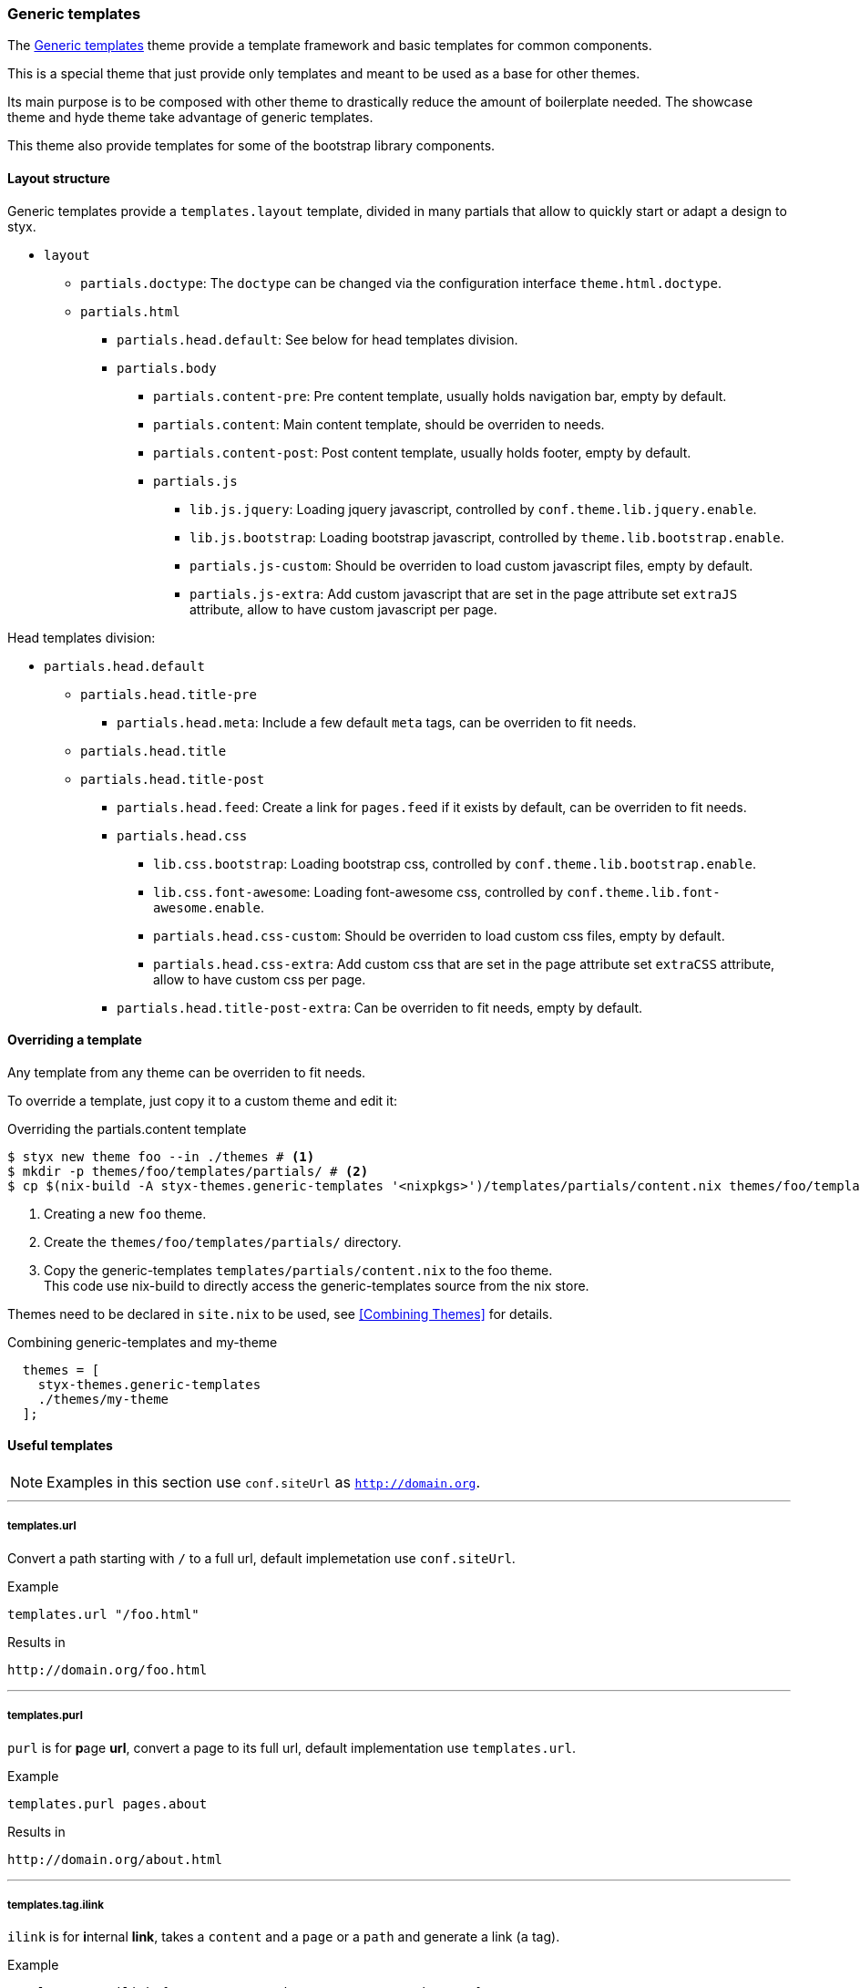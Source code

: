 [[themes.generic-templates]]
=== Generic templates

The link:https://github.com/styx-static/styx-theme-generic-templates[Generic templates] theme provide a template framework and basic templates for common components.

This is a special theme that just provide only templates and meant to be used as a base for other themes.

Its main purpose is to be composed with other theme to drastically reduce the amount of boilerplate needed. The showcase theme and hyde theme take advantage of generic templates.

This theme also provide templates for some of the bootstrap library components.

==== Layout structure

Generic templates provide a `templates.layout` template, divided in many partials that allow to quickly start or adapt a design to styx.

* `layout`
** `partials.doctype`: The `doctype` can be changed via the configuration interface `theme.html.doctype`.
** `partials.html`
*** `partials.head.default`: See below for head templates division.
*** `partials.body`
**** `partials.content-pre`: Pre content template, usually holds navigation bar, empty by default.
**** `partials.content`: Main content template, should be overriden to needs.
**** `partials.content-post`: Post content template, usually holds footer, empty by default.
**** `partials.js`
***** `lib.js.jquery`: Loading jquery javascript, controlled by `conf.theme.lib.jquery.enable`.
***** `lib.js.bootstrap`: Loading bootstrap javascript, controlled by `theme.lib.bootstrap.enable`.
***** `partials.js-custom`: Should be overriden to load custom javascript files, empty by default.
***** `partials.js-extra`: Add custom javascript that are set in the page attribute set `extraJS` attribute, allow to have custom javascript per page.

Head templates division:

* `partials.head.default`
** `partials.head.title-pre`
*** `partials.head.meta`: Include a few default `meta` tags, can be overriden to fit needs.
** `partials.head.title`
** `partials.head.title-post`
*** `partials.head.feed`: Create a link for `pages.feed` if it exists by default, can be overriden to fit needs.
*** `partials.head.css`
**** `lib.css.bootstrap`: Loading bootstrap css, controlled by `conf.theme.lib.bootstrap.enable`.
**** `lib.css.font-awesome`: Loading font-awesome css, controlled by `conf.theme.lib.font-awesome.enable`.
**** `partials.head.css-custom`: Should be overriden to load custom css files, empty by default.
**** `partials.head.css-extra`: Add custom css that are set in the page attribute set `extraCSS` attribute, allow to have custom css per page.
*** `partials.head.title-post-extra`: Can be overriden to fit needs, empty by default.


==== Overriding a template

Any template from any theme can be overriden to fit needs.

To override a template, just copy it to a custom theme and edit it:

[source, bash]
.Overriding the partials.content template
----
$ styx new theme foo --in ./themes # <1>
$ mkdir -p themes/foo/templates/partials/ # <2>
$ cp $(nix-build -A styx-themes.generic-templates '<nixpkgs>')/templates/partials/content.nix themes/foo/templates/partials/content.nix # <3>
----

<1> Creating a new `foo` theme.
<2> Create the `themes/foo/templates/partials/` directory.
<3> Copy the generic-templates `templates/partials/content.nix` to the foo theme. +
This code use nix-build to directly access the generic-templates source from the nix store.

Themes need to be declared in `site.nix` to be used, see <<Combining Themes>> for details.

[source, nix]
.Combining generic-templates and my-theme
----
  themes = [
    styx-themes.generic-templates
    ./themes/my-theme
  ];
----

==== Useful templates

NOTE: Examples in this section use `conf.siteUrl` as `http://domain.org`.

---

===== templates.url

Convert a path starting with `/` to a full url, default implemetation use `conf.siteUrl`.

[source, nix]
.Example
----
templates.url "/foo.html"
----

[source, html]
.Results in
----
http://domain.org/foo.html
----

---

===== templates.purl

`purl` is for **p**age *url*, convert a page to its full url, default implementation use `templates.url`.

[source, nix]
.Example
----
templates.purl pages.about
----

[source, html]
.Results in
----
http://domain.org/about.html
----

---

===== templates.tag.ilink

`ilink` is for **i**nternal **link**, takes a `content` and a `page` or a `path` and generate a link (`a` tag).

[source, nix]
.Example
----
templates.tag.ilink { page = pages.about; content = "about"; }
----

[source, html]
.Results in
----
<a href="http://domain.org/about.html">about</a>
----

[source, nix]
.Example 2
----
templates.tag.ilink { path = "/foo"; content = "foo"; }
----

[source, html]
.Results in
----
<a href="http://domain.org/foo">foo</a>
----

---

===== templates.tag.link-atom

Generate a `link` tag for an atom feed.

[source, nix]
.Example
----
templates.tag.link-atom { href = "/feed.atom"; }
----

[source, html]
.Results in
----
<link href="http://domain.org/feed.atom" rel="alternate" type="application/atom+xml" />
----

---

===== templates.tag.link-css

Generate a `link` tag for an css file.


[source, nix]
.Example
----
templates.tag.link-css { href = "/css/style.css"; }
----

[source, html]
.Results in
----
<link href="http://domain.org/css/style.css" rel="stylesheet" type="text/css" />
----

---

===== templates.icon.bootstrap

Generate a bootstrap glyphicon markup from a glyphicon code.

[source, nix]
.Example
----
templates.icon.bootstrap "picture"
----

[source, html]
.Results in
----
<span class="glyphicon glyphicon-picture" aria-hidden="true"></span>
----

---

===== templates.icon.font-awesome

Generate a font-awesome icon markup from an icon code.

[source, nix]
----
templates.icon.font-awesome "code"
----

[source, html]
.Results in
----
<i class="fa fa-code" aria-hidden="true"></i>
----

---

==== Bootstrap components

---

===== templates.bootstrap.alert

Generate a bootstrap alert.

[source, nix]
.Example
----
templates.bootstrap.alert { type = "success"; content = "alert"; }
----

[source, html]
.Results in
----
<div class="alert alert-success" role="alert">alert</div>
----

---

===== templates.bootstrap.badge

Generate a bootstrap badge.

[source, nix]
.Example
----
templates.bootstrap.badge 42
----

[source, nix]
.Results in
----
<span class="badge">42</span>
----

---

===== templates.bootstrap.breadcrumbs

Generate a page breadcrumbs, `page` page attribute set should have a `breadcrumbs` attribute containing a list of pages.

[source, nix]
.Example
----
templates.bootstrap.breadcrumbs page.about
----

[source, html]
.Results in
----
<ol class="breadcrumb">
<li><a href="http://domain.org/index.html">Home</a></li>
<li class="active">About</li>
</ol>
----

---

===== templates.bootstrap.label

Generate a bootstrap label.

[source, nix]
.Example
----
templates.bootstrap.label { content = "default"; type = "default"; }
----

[source, html]
.Results in
----
<span class="label label-default">default</span>
----

---

===== templates.bootstrap.navbar.default

Generates navbar, meant to be flexible it is divided in multiple parts.

[source, nix]
.Example
----
templates.bootstrap.navbar.default {
  inverted = true;
  brand = ''<a class="navbar-brand" href="#">Project Name</a>'';
  content = [
    (templates.bootstrap.navbar.nav {
      items = [ 
        { title = "Home";    path = "/#"; }
        { title = "About";   path = "/#about"; }
        { title = "Contact"; path = "/#contact"; }
      ];
      # Hack for demonstration purposes, the current page attribute set should be passed
      currentPage = { title = "Home"; path = "/#"; };
    })
  ];
} 
----

[source, html]
.Results in
----
<nav class="navbar navbar-inverse">
<div class="container">
<div class="navbar-header">
  <button type="button" class="navbar-toggle collapsed" data-toggle="collapse" data-target="#navbar" aria-expanded="false">
    <span class="sr-only">Toggle navigation</span>
    <span class="icon-bar"></span>
    <span class="icon-bar"></span>
    <span class="icon-bar"></span>
  </button>
  <a class="navbar-brand" href="#">Project Name</a>
</div>
<div class="collapse navbar-collapse" id="navbar">
<ul class="nav navbar-nav">
<li class="active"><a href="http://domain.org/#">Home</a></li>
<li><a href="http://domain.org/#about">About</a></li>
<li><a href="http://domain.org/#contact">Contact</a></li>
</ul>
</div>
</div>
</nav>
----

---

===== templates.bootstrap.pager

Generate a pager. `pages` should be a list of pages.

[source, nix]
.Example
----
templates.bootstrap.pager {
  pages = genList (x: { path = "/#${toString (x + 1)}"; }) 10;
  index = 5;
}
----

[source, html]
.Results in
----
<nav aria-label="...">
<ul class="pager">
<li><a href="http://domain.org/#4">Previous</a></li>
<li><a href="http://domain.org/#6">Next</a></li>
</ul>
</nav>
----

---

===== templates.bootstrap.pagination

generate a pagination. `pages` should be a list of pages.

[source, nix]
.Example
----
templates.bootstrap.pagination {
  pages = genList (x: { path = "#${toString (x + 1)}"; }) 10;
  index = 5;
}
----

[source, html]
.Results in
----
<nav aria-label="Page navigation" class="pagination">
<ul class="pagination">
<li>
<a href="http://domain.org/#4" aria-label="Previous">
<span aria-hidden="true">&laquo;</span>
</a>
</li>
<li><a href="http://domain.org/#1">1</a></li>
<li><a href="http://domain.org/#2">2</a></li>
<li><a href="http://domain.org/#3">3</a></li>
<li><a href="http://domain.org/#4">4</a></li>
<li class="active"><a href="http://domain.org/#5">5</a></li>
<li><a href="http://domain.org/#6">6</a></li>
<li><a href="http://domain.org/#7">7</a></li>
<li><a href="http://domain.org/#8">8</a></li>
<li><a href="http://domain.org/#9">9</a></li>
<li><a href="http://domain.org/#10">10</a></li>
<li>
<a href="http://domain.org/#6" aria-label="Next">
<span aria-hidden="true">&raquo;</span>
</a>
</li>
</ul>
</nav>
----

---

===== templates.bootstrap.panel

Generate a bootstrap panel.

[source, nix]
.Example
----
templates.bootstrap.panel {
  type    = "danger";
  heading = ''<h3 class="panel-title">Panel title</h3>'';
  body    = "Panel content"; }
----

[source, html]
.Results in
----
<div class="panel panel-danger">
<div class="panel-heading"><h3 class="panel-title">Panel title</h3></div>
<div class="panel-body"><h3 class="panel-title">Panel title</h3></div>
</div>
----

---

===== templates.bootstrap.progressbar

Generate a bootstrap progress bar.

[source, nix]
.Example
----
templates.bootstrap.progress-bar { value = 60; }
----

[source, html]
.Results in
----
<div class="progress">
<div class="progress-bar" role="progressbar" aria-valuenow="60" aria-valuemin="0" aria-valuemax="100" style="width: 60%"><span class="sr-only">60% Complete</span></div>
</div>
----

---

